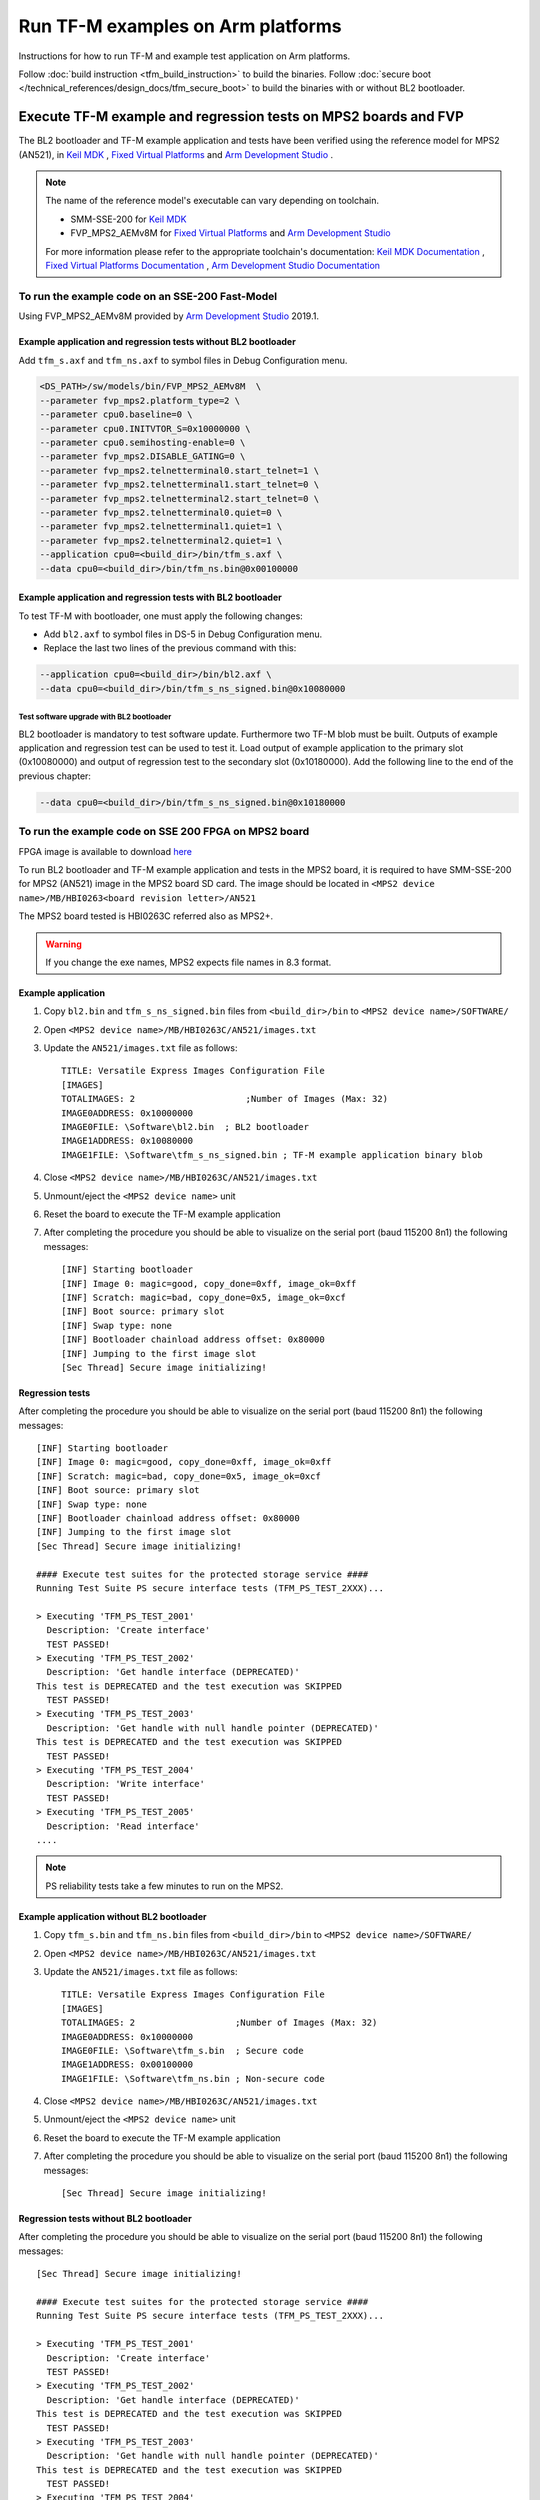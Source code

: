 ##################################
Run TF-M examples on Arm platforms
##################################
Instructions for how to run TF-M and example test application on Arm platforms.

Follow :doc:`build instruction <tfm_build_instruction>` to build the binaries.
Follow :doc:`secure boot </technical_references/design_docs/tfm_secure_boot>` to build the
binaries with or without BL2 bootloader.

****************************************************************
Execute TF-M example and regression tests on MPS2 boards and FVP
****************************************************************
The BL2 bootloader and TF-M example application and tests have been verified
using the reference model for MPS2 (AN521), in  `Keil MDK`_ ,
`Fixed Virtual Platforms`_ and `Arm Development Studio`_ .

.. Note::
    The name of the reference model's executable can vary depending on toolchain.

    - SMM-SSE-200 for `Keil MDK`_

    - FVP_MPS2_AEMv8M for `Fixed Virtual Platforms`_ and `Arm Development Studio`_

    For more information please refer to the appropriate toolchain's
    documentation:  `Keil MDK Documentation`_ ,
    `Fixed Virtual Platforms Documentation`_ ,
    `Arm Development Studio Documentation`_

To run the example code on an SSE-200 Fast-Model
================================================
Using FVP_MPS2_AEMv8M provided by `Arm Development Studio`_ 2019.1.

Example application and regression tests without BL2 bootloader
---------------------------------------------------------------
Add ``tfm_s.axf`` and ``tfm_ns.axf`` to symbol files in Debug Configuration
menu.

.. code-block:: bash

    <DS_PATH>/sw/models/bin/FVP_MPS2_AEMv8M  \
    --parameter fvp_mps2.platform_type=2 \
    --parameter cpu0.baseline=0 \
    --parameter cpu0.INITVTOR_S=0x10000000 \
    --parameter cpu0.semihosting-enable=0 \
    --parameter fvp_mps2.DISABLE_GATING=0 \
    --parameter fvp_mps2.telnetterminal0.start_telnet=1 \
    --parameter fvp_mps2.telnetterminal1.start_telnet=0 \
    --parameter fvp_mps2.telnetterminal2.start_telnet=0 \
    --parameter fvp_mps2.telnetterminal0.quiet=0 \
    --parameter fvp_mps2.telnetterminal1.quiet=1 \
    --parameter fvp_mps2.telnetterminal2.quiet=1 \
    --application cpu0=<build_dir>/bin/tfm_s.axf \
    --data cpu0=<build_dir>/bin/tfm_ns.bin@0x00100000

Example application and regression tests with BL2 bootloader
------------------------------------------------------------
To test TF-M with bootloader, one must apply the following changes:

- Add ``bl2.axf`` to symbol files in DS-5 in Debug Configuration
  menu.
- Replace the last two lines of the previous command with this:

.. code-block:: bash

    --application cpu0=<build_dir>/bin/bl2.axf \
    --data cpu0=<build_dir>/bin/tfm_s_ns_signed.bin@0x10080000

Test software upgrade with BL2 bootloader
^^^^^^^^^^^^^^^^^^^^^^^^^^^^^^^^^^^^^^^^^
BL2 bootloader is mandatory to test software update. Furthermore two TF-M blob
must be built. Outputs of example application and regression test can be used to
test it. Load output of example application to the primary slot (0x10080000) and
output of regression test to the secondary slot (0x10180000). Add the following
line to the end of the previous chapter:

.. code-block:: bash

    --data cpu0=<build_dir>/bin/tfm_s_ns_signed.bin@0x10180000

To run the example code on SSE 200 FPGA on MPS2 board
=====================================================
FPGA image is available to download
`here <https://developer.arm.com/products/system-design/development-boards/cortex-m-prototyping-systems/mps2>`__

To run BL2 bootloader and TF-M example application and tests in the MPS2 board,
it is required to have SMM-SSE-200 for MPS2 (AN521) image in the MPS2 board SD
card. The image should be located in
``<MPS2 device name>/MB/HBI0263<board revision letter>/AN521``

The MPS2 board tested is HBI0263C referred also as MPS2+.

.. Warning::

    If you change the exe names, MPS2 expects file names in 8.3 format.

Example application
-------------------
#. Copy ``bl2.bin`` and ``tfm_s_ns_signed.bin`` files from
   ``<build_dir>/bin`` to
   ``<MPS2 device name>/SOFTWARE/``
#. Open ``<MPS2 device name>/MB/HBI0263C/AN521/images.txt``
#. Update the ``AN521/images.txt`` file as follows::

       TITLE: Versatile Express Images Configuration File
       [IMAGES]
       TOTALIMAGES: 2                     ;Number of Images (Max: 32)
       IMAGE0ADDRESS: 0x10000000
       IMAGE0FILE: \Software\bl2.bin  ; BL2 bootloader
       IMAGE1ADDRESS: 0x10080000
       IMAGE1FILE: \Software\tfm_s_ns_signed.bin ; TF-M example application binary blob

#. Close ``<MPS2 device name>/MB/HBI0263C/AN521/images.txt``
#. Unmount/eject the ``<MPS2 device name>`` unit
#. Reset the board to execute the TF-M example application
#. After completing the procedure you should be able to visualize on the serial
   port (baud 115200 8n1) the following messages::

    [INF] Starting bootloader
    [INF] Image 0: magic=good, copy_done=0xff, image_ok=0xff
    [INF] Scratch: magic=bad, copy_done=0x5, image_ok=0xcf
    [INF] Boot source: primary slot
    [INF] Swap type: none
    [INF] Bootloader chainload address offset: 0x80000
    [INF] Jumping to the first image slot
    [Sec Thread] Secure image initializing!

Regression tests
----------------
After completing the procedure you should be able to visualize on the serial
port (baud 115200 8n1) the following messages::

    [INF] Starting bootloader
    [INF] Image 0: magic=good, copy_done=0xff, image_ok=0xff
    [INF] Scratch: magic=bad, copy_done=0x5, image_ok=0xcf
    [INF] Boot source: primary slot
    [INF] Swap type: none
    [INF] Bootloader chainload address offset: 0x80000
    [INF] Jumping to the first image slot
    [Sec Thread] Secure image initializing!

    #### Execute test suites for the protected storage service ####
    Running Test Suite PS secure interface tests (TFM_PS_TEST_2XXX)...

    > Executing 'TFM_PS_TEST_2001'
      Description: 'Create interface'
      TEST PASSED!
    > Executing 'TFM_PS_TEST_2002'
      Description: 'Get handle interface (DEPRECATED)'
    This test is DEPRECATED and the test execution was SKIPPED
      TEST PASSED!
    > Executing 'TFM_PS_TEST_2003'
      Description: 'Get handle with null handle pointer (DEPRECATED)'
    This test is DEPRECATED and the test execution was SKIPPED
      TEST PASSED!
    > Executing 'TFM_PS_TEST_2004'
      Description: 'Write interface'
      TEST PASSED!
    > Executing 'TFM_PS_TEST_2005'
      Description: 'Read interface'
    ....

.. Note::

    PS reliability tests take a few minutes to run on the MPS2.

Example application without BL2 bootloader
------------------------------------------
#. Copy ``tfm_s.bin`` and ``tfm_ns.bin`` files from
   ``<build_dir>/bin`` to
   ``<MPS2 device name>/SOFTWARE/``
#. Open ``<MPS2 device name>/MB/HBI0263C/AN521/images.txt``
#. Update the ``AN521/images.txt`` file as follows::

       TITLE: Versatile Express Images Configuration File
       [IMAGES]
       TOTALIMAGES: 2                   ;Number of Images (Max: 32)
       IMAGE0ADDRESS: 0x10000000
       IMAGE0FILE: \Software\tfm_s.bin  ; Secure code
       IMAGE1ADDRESS: 0x00100000
       IMAGE1FILE: \Software\tfm_ns.bin ; Non-secure code

#. Close ``<MPS2 device name>/MB/HBI0263C/AN521/images.txt``
#. Unmount/eject the ``<MPS2 device name>`` unit
#. Reset the board to execute the TF-M example application
#. After completing the procedure you should be able to visualize on the serial
   port (baud 115200 8n1) the following messages::

    [Sec Thread] Secure image initializing!

Regression tests without BL2 bootloader
---------------------------------------
After completing the procedure you should be able to visualize on the serial
port (baud 115200 8n1) the following messages::

    [Sec Thread] Secure image initializing!

    #### Execute test suites for the protected storage service ####
    Running Test Suite PS secure interface tests (TFM_PS_TEST_2XXX)...

    > Executing 'TFM_PS_TEST_2001'
      Description: 'Create interface'
      TEST PASSED!
    > Executing 'TFM_PS_TEST_2002'
      Description: 'Get handle interface (DEPRECATED)'
    This test is DEPRECATED and the test execution was SKIPPED
      TEST PASSED!
    > Executing 'TFM_PS_TEST_2003'
      Description: 'Get handle with null handle pointer (DEPRECATED)'
    This test is DEPRECATED and the test execution was SKIPPED
      TEST PASSED!
    > Executing 'TFM_PS_TEST_2004'
      Description: 'Write interface'
      TEST PASSED!
    > Executing 'TFM_PS_TEST_2005'
      Description: 'Read interface'
    ....

*******************************************************************
Execute TF-M example and regression tests on Musca test chip boards
*******************************************************************
.. Note::

    Before executing any images on Musca-B1 board, please check the
    :doc:`target platform readme </platform/ext/target/arm/musca_b1/sse_200/readme>`
    to have the correct setup.

    Install SRecord for Musca test chip boards.

    - Windows: `SRecord v1.63 <https://sourceforge.net/projects/srecord/>`__
    - Linux: sudo apt-get install -y srecord

Example application with BL2 bootloader
=======================================

#. Create a unified hex file comprising of both ``bl2.bin`` and
   ``tfm_s_ns_signed.bin``.

    - For Musca-B1

        - Windows::

            srec_cat.exe bin\bl2.bin -Binary -offset 0xA000000 bin\tfm_s_ns_signed.bin -Binary -offset 0xA020000 -o tfm.hex -Intel

        - Linux::

            srec_cat bin/bl2.bin -Binary -offset 0xA000000 bin/tfm_s_ns_signed.bin -Binary -offset 0xA020000 -o tfm.hex -Intel

    - For Musca-S1

        - Windows::

            srec_cat.exe bin\bl2.bin -Binary -offset 0xA000000 bin\tfm_s_ns_signed.bin -Binary -offset 0xA020000 -o tfm.hex -Intel

        - Linux::

            srec_cat bin/bl2.bin -Binary -offset 0xA000000 bin/tfm_s_ns_signed.bin -Binary -offset 0xA020000 -o tfm.hex -Intel

#. Power up the Musca board by connecting it to a computer with a USB lead.
   Press the ``PBON`` button if the green ``ON`` LED does not immediately turn
   on. The board should appear as a USB drive.
#. Copy ``tfm.hex`` to the USB drive. The orange ``PWR`` LED should start
   blinking.
#. Once the ``PWR`` LED stops blinking, power cycle or reset the board to boot
   from the new image.
#. After completing the procedure you should see the following messages on the
   DAPLink UART (baud 115200 8n1)::

    [INF] Starting bootloader
    [INF] Image 0: magic=good, copy_done=0xff, image_ok=0xff
    [INF] Scratch: magic=bad, copy_done=0x5, image_ok=0xd9
    [INF] Boot source: primary slot
    [INF] Swap type: none
    [INF] Bootloader chainload address offset: 0x20000
    [INF] Jumping to the first image slot
    [Sec Thread] Secure image initializing!

Regression tests with BL2 bootloader
====================================
.. note::

    As the Internal Trusted Storage and Protected Storage tests use persistent
    storage, it is recommended to erase the storage area before running the
    tests. Existing data may prevent the tests from running to completion if,
    for example, there is not enough free space for the test data or the UIDs
    used by the tests have already been created with the write-once flag set.
    Repeated test runs can be done without erasing between runs.

    To erase the storage when flashing an image, ``-fill 0xFF <start_addr>
    <end_addr>`` can be added to the ``srec_cat`` command used to create the
    combined hex file. The ``<start_addr>`` and ``<end_addr>`` are the start and
    end addresses of the storage area, found in the board's ``flash_layout.h``
    file. The board's flash can also be erased via a debugger; see your IDE's
    documentation for instructions.

After completing the procedure you should see the following messages on the
DAPLink UART (baud 115200 8n1)::

    [INF] Starting bootloader
    [INF] Image 0: magic=good, copy_done=0xff, image_ok=0xff
    [INF] Scratch: magic=bad, copy_done=0x5, image_ok=0x9
    [INF] Boot source: primary slot
    [INF] Swap type: none
    [INF] Bootloader chainload address offset: 0x20000
    [INF] Jumping to the first image slot
    [Sec Thread] Secure image initializing!

    #### Execute test suites for the protected storage service ####
    Running Test Suite PS secure interface tests (TFM_PS_TEST_2XXX)...
    > Executing 'TFM_PS_TEST_2001'
      Description: 'Create interface'
      TEST PASSED!
    > Executing 'TFM_PS_TEST_2002'
      Description: 'Get handle interface (DEPRECATED)'
    This test is DEPRECATED and the test execution was SKIPPED
      TEST PASSED!
    > Executing 'TFM_PS_TEST_2003'
      Description: 'Get handle with null handle pointer (DEPRECATED)'
    This test is DEPRECATED and the test execution was SKIPPED
      TEST PASSED!
    > Executing 'TFM_PS_TEST_2004'
      Description: 'Get attributes interface'
      TEST PASSED!
    > Executing 'TFM_PS_TEST_2005'
      Description: 'Get attributes with null attributes struct pointer'
    ....

PSA API tests
=============
Follow the build instructions for the PSA API tests and then follow the above
procedures for flashing the image to the board. The PSA API tests are linked
into the TF-M binaries and will automatically run. A log similar to the
following should be visible on the UART; it is normal for some tests to be
skipped but there should be no failed tests::

    [Sec Thread] Secure image initializing!
    Booting TFM v1.1
    Non-Secure system starting...

    ***** PSA Architecture Test Suite - Version 1.0 *****

    Running.. Storage Suite
    ******************************************

    TEST: 401 | DESCRIPTION: UID not found check
    [Info] Executing tests from non-secure

    [Info] Executing ITS tests
    [Check 1] Call get API for UID 6 which is not set
    [Check 2] Call get_info API for UID 6 which is not set
    [Check 3] Call remove API for UID 6 which is not set
    [Check 4] Call get API for UID 6 which is removed
    [Check 5] Call get_info API for UID 6 which is removed
    [Check 6] Call remove API for UID 6 which is removed
    [Check 7] Call get API for different UID 5
    [Check 8] Call get_info API for different UID 5
    [Check 9] Call remove API for different UID 5

    [Info] Executing PS tests
    [Check 1] Call get API for UID 6 which is not set
    [Check 2] Call get_info API for UID 6 which is not set
    [Check 3] Call remove API for UID 6 which is not set
    [Check 4] Call get API for UID 6 which is removed
    [Check 5] Call get_info API for UID 6 which is removed
    [Check 6] Call remove API for UID 6 which is removed
    [Check 7] Call get API for different UID 5
    [Check 8] Call get_info API for different UID 5
    [Check 9] Call remove API for different UID 5

    TEST RESULT: PASSED

    ******************************************

    <further tests removed from log for brevity>

    ************ Storage Suite Report **********
    TOTAL TESTS     : 17
    TOTAL PASSED    : 11
    TOTAL SIM ERROR : 0
    TOTAL FAILED    : 0
    TOTAL SKIPPED   : 6
    ******************************************

.. note::
    The Internal Trusted Storage and Protected Storage flash areas must be wiped
    before running the Storage test suites.

    Many IDEs for embedded development (such as Keil µVision) offer a function
    to erase a device's flash. Refer to your IDE's documentation for
    instructions.

    Another way this can be achieved is by using ``srec_cat`` with the ``-fill``
    parameter to fill the corresponding area in the binary with the erase value
    of the flash (``0xFF``).

    Refer to the platform flash layout for appropriate addresses to erase on
    other platforms.

    This step is not required on targets that emulate flash storage in RAM, as
    it will be erased each time the device is reset. Note, however, that a warm
    reset may not clear SRAM contents, so it may be necessary to power the
    device off and on again between test runs.

Example application or regression tests on Musca-B1 without BL2 bootloader
==========================================================================

Follow the above procedures, but create a unified hex file out of ``tfm_s.bin``
and ``tfm_ns.bin``:

- Windows::

    srec_cat.exe bin\tfm_s.bin -Binary -offset 0xA000000 bin\tfm_ns.bin -Binary -offset 0xA080000 -o tfm.hex -Intel

- Linux::

    srec_cat bin/tfm_s.bin -Binary -offset 0xA000000 bin/tfm_ns.bin -Binary -offset 0xA080000 -o tfm.hex -Intel

Example application or regression tests on Musca-B1 using the Secure Enclave
============================================================================

Follow the above procedures, but to create a unified hex please check the
:doc:`Musca-B1 Secure Enclave readme </platform/ext/target/arm/musca_b1/secure_enclave/readme>`.

********************************************************
Execute TF-M example and regression tests on MPS3 boards
********************************************************

To run the example code on CoreLink SSE-200 Subsystem for MPS3 (AN524)
======================================================================
FPGA image is available to download `here <https://www.arm.com/products/development-tools/development-boards/mps3>`__

To run BL2 bootloader and TF-M example application and tests in the MPS3 board,
it is required to have SMM-SSE-200 for MPS3 (AN524) image in the MPS3 board
SD card. The image should be located in
``<MPS3 device name>/MB/HBI<BoardNumberBoardrevision>/AN524``

And the current boot memory for AN524 is QSPI flash, so you need to set the
correct REMAP option in
``<MPS3 device name>/MB/HBI<BoardNumberBoardrevision>/AN524/an524_v1.txt``

::

    REMAP: QSPI                 ;REMAP boot device BRAM/QSPI.  Must match REMAPVAL below.
    REMAPVAL: 1                 ;REMAP register value e.g. 0-BRAM. 1-QSPI

The MPS3 board tested is HBI0309B.

.. Note::
    If you change the exe names, MPS3 expects file names in 8.3 format.

Example application
-------------------
#. Copy ``bl2.bin`` and ``tfm_s_ns_signed.bin`` files from
   build dir to ``<MPS3 device name>/SOFTWARE/``
#. Open ``<MPS3 device name>/MB/HBI0309B/AN524/images.txt``
#. Update the ``images.txt`` file as follows::

    TITLE: Arm MPS3 FPGA prototyping board Images Configuration File

    [IMAGES]
    TOTALIMAGES: 2                     ;Number of Images (Max: 32)

    IMAGE0UPDATE: AUTO                 ;Image Update:NONE/AUTO/FORCE
    IMAGE0ADDRESS: 0x00000000          ;Please select the required executable program
    IMAGE0FILE: \SOFTWARE\bl2.bin
    IMAGE1UPDATE: AUTO
    IMAGE1ADDRESS: 0x00040000
    IMAGE1FILE: \SOFTWARE\tfm_s_ns_signed.bin

#. Close ``<MPS3 device name>/MB/HBI0309B/AN524/images.txt``
#. Unmount/eject the ``<MPS3 device name>`` unit
#. Reset the board to execute the TF-M example application
#. After completing the procedure you should be able to visualize on the serial
   port (baud 115200 8n1) the following messages::

    [INF] Starting bootloader
    [INF] Image 0: magic= good, copy_done=0xff, image_ok=0xff
    [INF] Scratch: magic=unset, copy_done=0x43, image_ok=0xff
    [INF] Boot source: slot 0
    [INF] Swap type: none
    [INF] Bootloader chainload address offset: 0x40000
    [INF] Jumping to the first image slot
    [Sec Thread] Secure image initializing!

Regression tests
----------------
After completing the procedure you should be able to visualize on the serial
port (baud 115200 8n1) the following messages::

    [INF] Starting bootloader
    [INF] Image 0: magic= good, copy_done=0xff, image_ok=0xff
    [INF] Scratch: magic=unset, copy_done=0x9, image_ok=0xff
    [INF] Boot source: slot 0
    [INF] Swap type: none
    [INF] Bootloader chainload address offset: 0x40000
    [INF] Jumping to the first image slot
    [Sec Thread] Secure image initializing!

    #### Execute test suites for the Secure area ####
    Running Test Suite PSA protected storage S interface tests (TFM_PS_TEST_2XXX)...
    > Executing 'TFM_PS_TEST_2001'
      Description: 'Set interface'
      TEST PASSED!
    > Executing 'TFM_PS_TEST_2002'
      Description: 'Set interface with create flags'
      TEST PASSED!
    > Executing 'TFM_PS_TEST_2003'
      Description: 'Set interface with NULL data pointer'
      TEST PASSED!
    > Executing 'TFM_PS_TEST_2004'
      Description: 'Set interface with invalid data length'
      TEST PASSED!
    ....

.. Note::
    Some of the attestation tests take a few minutes to run on the MPS3.

Example application without BL2 bootloader
------------------------------------------
#. Copy ``tfm_s.bin`` and ``tfm_ns.bin`` files from
   build dir to ``<MPS3 device name>/SOFTWARE/``
#. Open ``<MPS3 device name>/MB/HBI0309B/AN524/images.txt``
#. Update the ``images.txt`` file as follows::

    TITLE: Arm MPS3 FPGA prototyping board Images Configuration File

    [IMAGES]
    TOTALIMAGES: 2                     ;Number of Images (Max: 32)

    IMAGE0UPDATE: AUTO                 ;Image Update:NONE/AUTO/FORCE
    IMAGE0ADDRESS: 0x00000000          ;Please select the required executable program
    IMAGE0FILE: \SOFTWARE\tfm_s.bin
    IMAGE1UPDATE: AUTO
    IMAGE1ADDRESS: 0x000C0000
    IMAGE1FILE: \SOFTWARE\tfm_ns.bin

#. Close ``<MPS3 device name>/MB/HBI0309B/AN521/images.txt``
#. Unmount/eject the ``<MPS3 device name>`` unit
#. Reset the board to execute the TF-M example application
#. After completing the procedure you should be able to visualize on the serial
   port (baud 115200 8n1) the following messages::

    [Sec Thread] Secure image initializing!

Regression tests without BL2 bootloader
---------------------------------------
After completing the procedure you should be able to visualize on the serial
port (baud 115200 8n1) the following messages::

    [Sec Thread] Secure image initializing!

    #### Execute test suites for the Secure area ####
    Running Test Suite PSA protected storage S interface tests (TFM_PS_TEST_2XXX)...
    > Executing 'TFM_PS_TEST_2001'
      Description: 'Set interface'
      TEST PASSED!
    > Executing 'TFM_PS_TEST_2002'
      Description: 'Set interface with create flags'
      TEST PASSED!
    > Executing 'TFM_PS_TEST_2003'
      Description: 'Set interface with NULL data pointer'
      TEST PASSED!
    > Executing 'TFM_PS_TEST_2004'
      Description: 'Set interface with invalid data length'
      TEST PASSED!
    ....

Firmware upgrade and image validation with BL2 bootloader
=========================================================
High level operation of BL2 bootloader and instructions for testing firmware
upgrade is described in :doc:`secure boot </technical_references/design_docs/tfm_secure_boot>`.

--------------

.. _Arm Development Studio: https://developer.arm.com/tools-and-software/embedded/arm-development-studio
.. _Arm Development Studio Documentation: https://developer.arm.com/tools-and-software/embedded/arm-development-studio/learn/docs
.. _Fixed Virtual Platforms: https://developer.arm.com/tools-and-software/simulation-models/fixed-virtual-platforms
.. _Fixed Virtual Platforms Documentation: https://developer.arm.com/documentation/100966/latest
.. _Keil MDK: http://www2.keil.com/mdk5
.. _Keil MDK Documentation: https://www2.keil.com/mdk5/docs

*Copyright (c) 2017-2022, Arm Limited. All rights reserved.*
